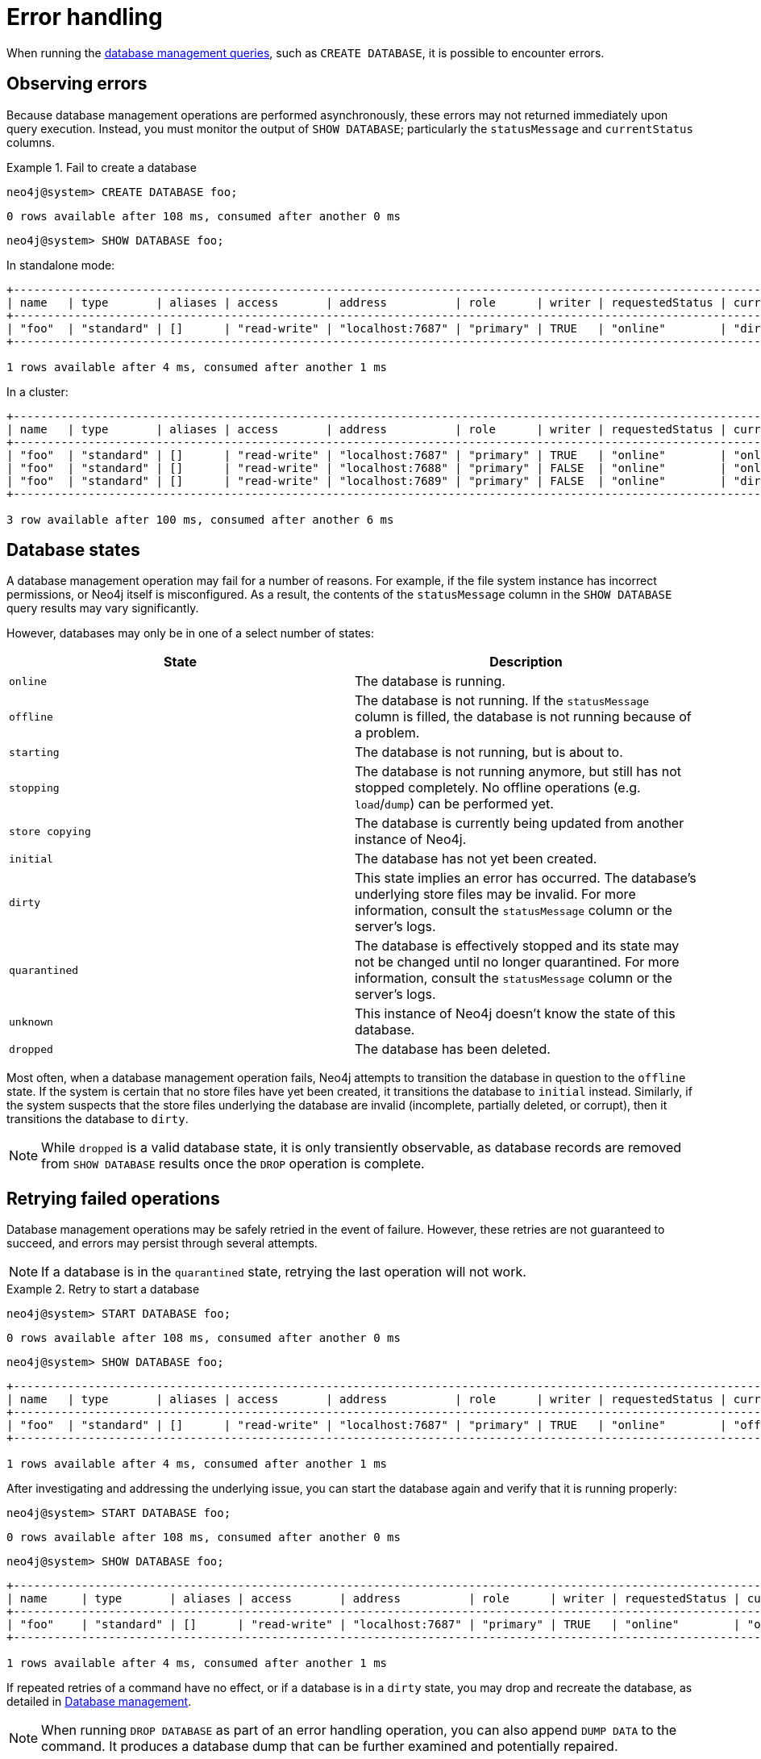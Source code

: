 :description: This section describes how to manage errors that you may encounter while managing databases.
[[manage-database-errors]]
= Error handling
:description: This section describes how to manage errors that you may encounter while managing databases.

When running the xref:manage-databases/queries.adoc[database management queries], such as `CREATE DATABASE`, it is possible to encounter errors.


[[observe-database-errors]]
== Observing errors

Because database management operations are performed asynchronously, these errors may not returned immediately upon query execution.
Instead, you must monitor the output of `SHOW DATABASE`; particularly the `statusMessage` and `currentStatus` columns.

.Fail to create a database
====
[source, cypher]
----
neo4j@system> CREATE DATABASE foo;
----

[queryresult]
----
0 rows available after 108 ms, consumed after another 0 ms
----

[source, cypher]
----
neo4j@system> SHOW DATABASE foo;
----
In standalone mode:
[queryresult]
----
+-------------------------------------------------------------------------------------------------------------------------------------------------------------------------------------+
| name   | type       | aliases | access       | address          | role      | writer | requestedStatus | currentStatus | statusMessage             | default | home  | constituents |
+-------------------------------------------------------------------------------------------------------------------------------------------------------------------------------------+
| "foo"  | "standard" | []      | "read-write" | "localhost:7687" | "primary" | TRUE   | "online"        | "dirty"       | "File system permissions" | FALSE   | FALSE | []           |
+-------------------------------------------------------------------------------------------------------------------------------------------------------------------------------------+

1 rows available after 4 ms, consumed after another 1 ms
----
In a cluster:
[queryresult]
----
+-------------------------------------------------------------------------------------------------------------------------------------------------------------------------------------+
| name   | type       | aliases | access       | address          | role      | writer | requestedStatus | currentStatus | statusMessage             | default | home  | constituents |
+-------------------------------------------------------------------------------------------------------------------------------------------------------------------------------------+
| "foo"  | "standard" | []      | "read-write" | "localhost:7687" | "primary" | TRUE   | "online"        | "online"      | ""                        | FALSE   | FALSE | []           |
| "foo"  | "standard" | []      | "read-write" | "localhost:7688" | "primary" | FALSE  | "online"        | "online"      | ""                        | FALSE   | FALSE | []           |
| "foo"  | "standard" | []      | "read-write" | "localhost:7689" | "primary" | FALSE  | "online"        | "dirty"       | "File system permissions" | FALSE   | FALSE | []           |
+-------------------------------------------------------------------------------------------------------------------------------------------------------------------------------------+

3 row available after 100 ms, consumed after another 6 ms
----
====


[[database-management-states]]
== Database states

A database management operation may fail for a number of reasons.
For example, if the file system instance has incorrect permissions, or Neo4j itself is misconfigured.
As a result, the contents of the `statusMessage` column in the `SHOW DATABASE` query results may vary significantly.

However, databases may only be in one of a select number of states:

[options="header" cols="m,a"]
|===
| State
| Description

| online
| The database is running.

| offline
| The database is not running.
If the `statusMessage` column is filled, the database is not running because of a problem.

| starting
| The database is not running, but is about to.

| stopping
| The database is not running anymore, but still has not stopped completely.
No offline operations (e.g. `load`/`dump`) can be performed yet.

| store copying
| The database is currently being updated from another instance of Neo4j.

| initial
| The database has not yet been created.

| dirty
| This state implies an error has occurred.
The database's underlying store files may be invalid.
For more information, consult the `statusMessage` column or the server's logs.

| quarantined
| The database is effectively stopped and its state may not be changed until no longer quarantined.
For more information, consult the `statusMessage` column or the server's logs.

| unknown
| This instance of Neo4j doesn’t know the state of this database.

| dropped
| The database has been deleted.
|===

Most often, when a database management operation fails, Neo4j attempts to transition the database in question to the `offline` state.
If the system is certain that no store files have yet been created, it transitions the database to `initial` instead.
Similarly, if the system suspects that the store files underlying the database are invalid (incomplete, partially deleted, or corrupt), then it transitions the database to `dirty`.

[NOTE]
====
While `dropped` is a valid database state, it is only transiently observable, as database records are removed from `SHOW DATABASE` results once the `DROP` operation is complete.
====

[[database-errors-retry]]
== Retrying failed operations

Database management operations may be safely retried in the event of failure.
However, these retries are not guaranteed to succeed, and errors may persist through several attempts.

[NOTE]
====
If a database is in the `quarantined` state, retrying the last operation will not work.
====

.Retry to start a database
====
[source, cypher]
----
neo4j@system> START DATABASE foo;
----

[queryresult]
----
0 rows available after 108 ms, consumed after another 0 ms
----

[source, cypher]
----
neo4j@system> SHOW DATABASE foo;
----

[queryresult]
----
+-------------------------------------------------------------------------------------------------------------------------------------------------------------------------------------+
| name   | type       | aliases | access       | address          | role      | writer | requestedStatus | currentStatus | statusMessage             | default | home  | constituents |
+-------------------------------------------------------------------------------------------------------------------------------------------------------------------------------------+
| "foo"  | "standard" | []      | "read-write" | "localhost:7687" | "primary" | TRUE   | "online"        | "offline"     | "File system permissions" | FALSE   | FALSE | []           |
+-------------------------------------------------------------------------------------------------------------------------------------------------------------------------------------+

1 rows available after 4 ms, consumed after another 1 ms
----

After investigating and addressing the underlying issue, you can start the database again and verify that it is running properly:

[source, cypher]
----
neo4j@system> START DATABASE foo;
----

[queryresult]
----
0 rows available after 108 ms, consumed after another 0 ms
----

[source, cypher]
----
neo4j@system> SHOW DATABASE foo;
----

[queryresult]
----
+---------------------------------------------------------------------------------------------------------------------------------------------------------------------------+
| name     | type       | aliases | access       | address          | role      | writer | requestedStatus | currentStatus | statusMessage | default | home  | constituents |
+---------------------------------------------------------------------------------------------------------------------------------------------------------------------------+
| "foo"    | "standard" | []      | "read-write" | "localhost:7687" | "primary" | TRUE   | "online"        | "online"      | ""            | FALSE   | FALSE | []           |
+---------------------------------------------------------------------------------------------------------------------------------------------------------------------------+

1 rows available after 4 ms, consumed after another 1 ms
----
====

If repeated retries of a command have no effect, or if a database is in a `dirty` state, you may drop and recreate the database, as detailed in xref:database-administration/standard-databases/manage-databases.adoc[Database management].

[NOTE]
====
When running `DROP DATABASE` as part of an error handling operation, you can also append `DUMP DATA` to the command.
It produces a database dump that can be further examined and potentially repaired.
====


[[quarantine]]
== Quarantined databases

There are two ways to get a database into a `quarantined` state:

* By using the xref:reference/procedures.adoc#procedure_dbms_quarantineDatabase[`dbms.quarantineDatabase`] procedure locally to isolate a specific database.
The procedure must be executed on the instance whose copy of the database you want to quarantine.
A reason for that can be, for example, when a database is unable to start on a given instance due to a file system permissions issue with the volume where the database is located or when a recently started database begins to log errors.
The quarantine state renders the database inaccessible on that instance and prevents its state from being changed, for example, with the `START DATABASE` command.
+
[NOTE]
====
If running in a cluster, database management commands such as `START DATABASE foo` will still take effect on the instances which have *not* quarantined `foo`.
====

* When a database encounters a severe error during its normal run, which prevents it from a further operation, Neo4j stops that database and brings it into a `quarantined` state.
Meaning, it is not possible to restart it with a simple `START DATABASE` command.
You have to execute `CALL dbms.quarantineDatabase(databaseName, false)` on the instance with the failing database in order to lift the quarantine.

After lifting the quarantine, the instance will automatically try to bring the database to the desired state.

[NOTE]
====
It is recommended to run the quarantine procedure over the `bolt://` protocol rather than `neo4j://`, which may route requests to unexpected instances.
====

*Syntax:*

`CALL dbms.quarantineDatabase(databaseName,setStatus,reason)`

*Arguments:*

[options="header"]
|===
| Name           | Type    | Description
| `databaseName` | String  | The name of the database that will be put into or removed from quarantine.
| `setStatus`    | Boolean | `true` for placing the database into quarantine; `false` for lifting the quarantine.
| `reason`       | String  | (Optional) The reason for placing the database in quarantine.
|===

*Returns:*

[options="header"]
|===
| Name           | Type   | Description
| `databaseName` | String | The name of the database.
| `quarantined`  | String | Actual state.
| `result`       | String | Result of the last operation.
The result contains the user, the time, and the reason for the quarantine.
|===

[NOTE]
====
The `dbms.quarantineDatabase` procedure replaces xref:reference/procedures.adoc#procedure_dbms_cluster_quarantinedatabase[`dbms.cluster.quarantineDatabase`], which has been deprecated in Neo4j 4.3 and will be removed with the next major version.
====

.Quarantine a database
[source, cypher]
----
neo4j@system> CALL dbms.quarantineDatabase("foo",true);
----
[queryresult]
----
+--------------------------------------------------------------------------------------+
| databaseName | quarantined | result                                                  |
+--------------------------------------------------------------------------------------+
| "foo"        | TRUE        | "By neo4j at 2020-10-15T15:10:41.348Z: No reason given" |
+--------------------------------------------------------------------------------------+

3 row available after 100 ms, consumed after another 6 ms
----

.Check if a database is quarantined
[source, cypher]
----
neo4j@system> SHOW DATABASE foo;
----
[queryresult]
----
+------------------------------------------------------------------------------------------------------------------------------------------------------------------------------------------------------------------+
| name  | type       | aliases | access       | address          | role      | writer | requestedStatus | currentStatus | statusMessage                                           | default | home  | constituents |
+------------------------------------------------------------------------------------------------------------------------------------------------------------------------------------------------------------------+
| "foo" | "standard" | []      | "read-write" | "localhost:7688" | "unknown" | FALSE  | "online"        | "quarantined" | "By neo4j at 2020-10-15T15:10:41.348Z: No reason given" | FALSE   | FALSE | []           |
| "foo" | "standard" | []      | "read-write" | "localhost:7689" | "primary" | FALSE  | "online"        | "online"      | ""                                                      | FALSE   | FALSE | []           |
| "foo" | "standard" | []      | "read-write" | "localhost:7687" | "primary" | TRUE   | "online"        | "online"      | ""                                                      | FALSE   | FALSE | []           |
+------------------------------------------------------------------------------------------------------------------------------------------------------------------------------------------------------------------+

3 row available after 100 ms, consumed after another 6 ms
----

[NOTE]
====
A `quarantined` state is persisted for user databases.
This means that if a database is quarantined, it will remain so even if that Neo4j instance is restarted.
You can remove it only by running the xref:reference/procedures.adoc#procedure_dbms_quarantineDatabase[`dbms.quarantineDatabase`] procedure on the instance where the quarantined database is located, passing `false` for the `setStatus` parameter.

The one exception to this rule is for the built-in `system` database.
Any quarantine for that database is removed automatically after instance restart.
====
